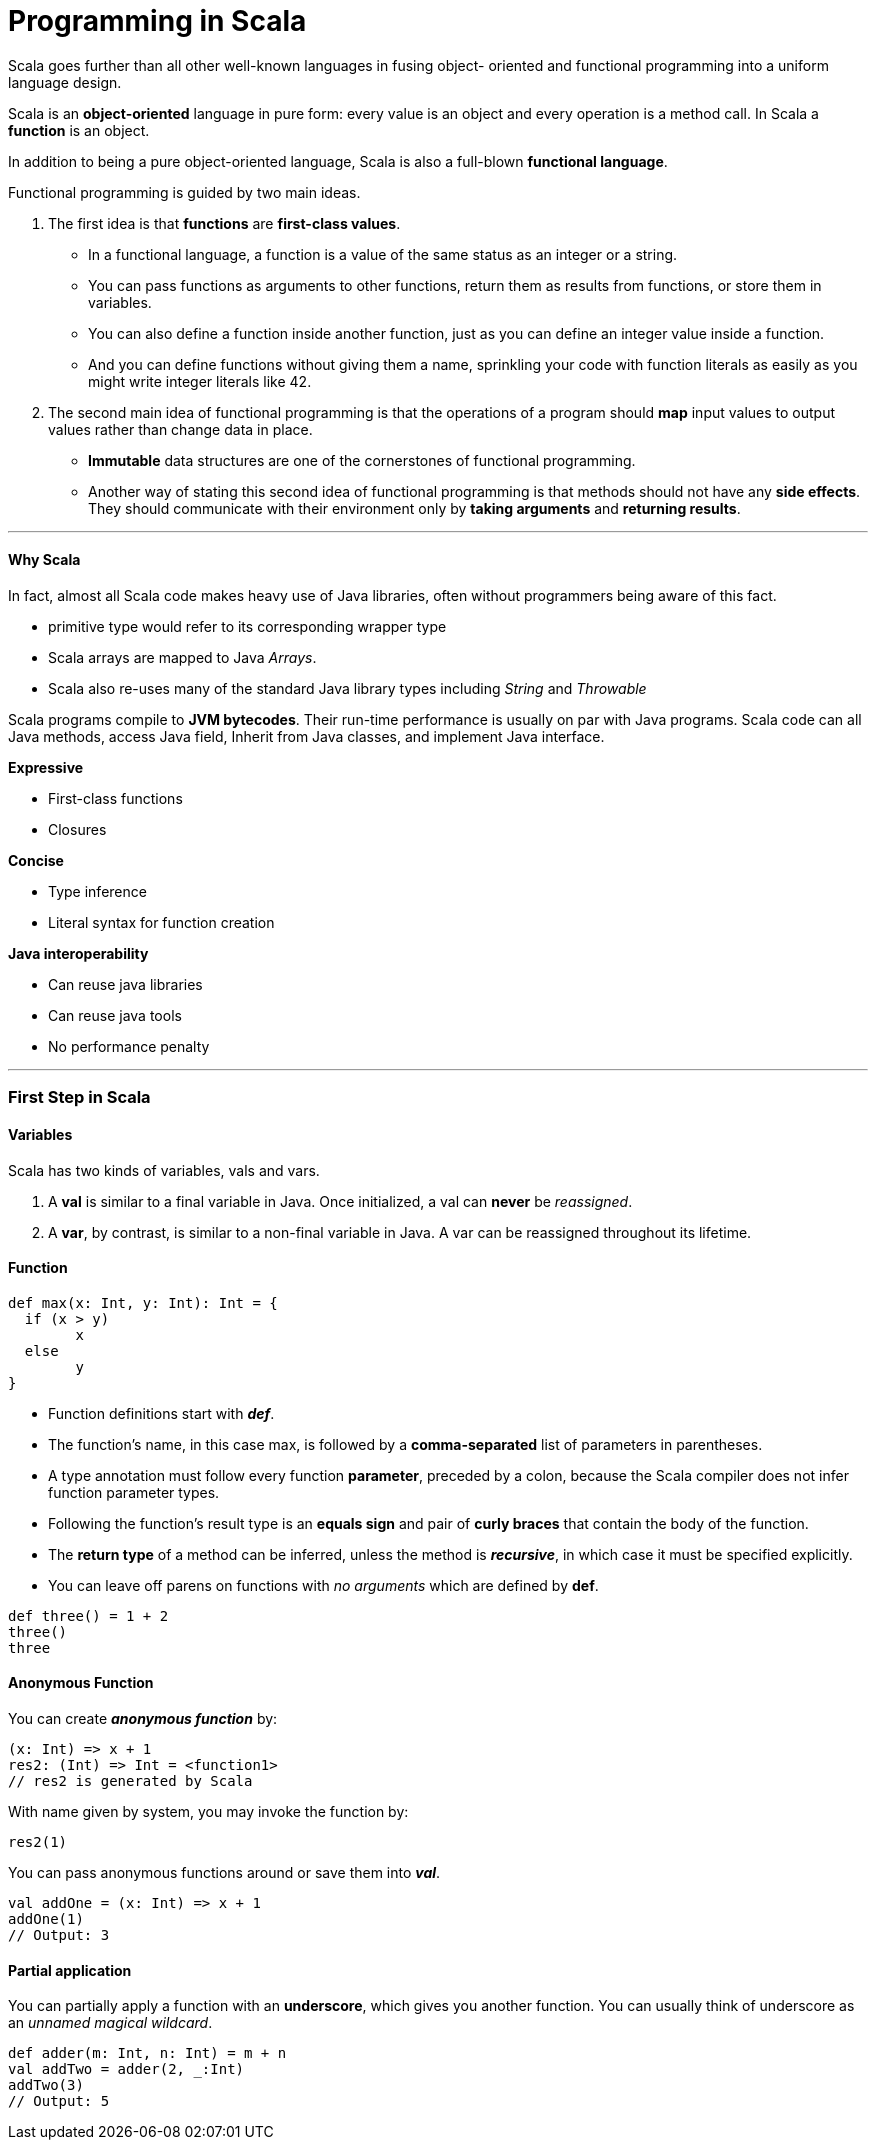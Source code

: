 = Programming in Scala
:hp-tags: Scala, Data Science

Scala goes further than all other well-known languages in fusing object- oriented and functional programming into a uniform language design.

Scala is an *object-oriented* language in pure form: every value is an object and every operation is a method call. In Scala a *function* is an object.

In addition to being a pure object-oriented language, Scala is also a full-blown *functional language*. 

Functional programming is guided by two main ideas.

1. The first idea is that *functions* are *first-class values*. 
* In a functional language, a function is a value of the same status as an integer or a string. 
* You can pass functions as arguments to other functions, return them as results from functions, or store them in variables.
* You can also define a function inside another function, just as you can define an integer value inside a function. 
* And you can define functions without giving them a name, sprinkling your code with function literals as easily as you might write integer literals like 42.

2. The second main idea of functional programming is that the operations of a program should *map* input values to output values rather than change data in place.
* *Immutable* data structures are one of the cornerstones of functional programming.
* Another way of stating this second idea of functional programming is that methods should not have any *side effects*. They should communicate with their environment only by *taking arguments* and *returning results*.

***
#### Why Scala
In fact, almost all Scala code makes heavy use of Java libraries, often without programmers being aware of this fact.

* primitive type would refer to its corresponding wrapper type
* Scala arrays are mapped to Java _Arrays_. 
* Scala also re-uses many of the standard Java library types including _String_ and _Throwable_

Scala programs compile to *JVM bytecodes*. Their run-time performance is usually on par with Java programs.
Scala code can all Java methods, access Java field, Inherit from Java classes, and implement Java interface.


*Expressive*

* First-class functions
* Closures

*Concise*

* Type inference
* Literal syntax for function creation

*Java interoperability*

* Can reuse java libraries
* Can reuse java tools
* No performance penalty

***

### First Step in Scala

#### Variables
Scala has two kinds of variables, vals and vars.

1. A *val* is similar to a final variable in Java. Once initialized, a val can *never* be _reassigned_.
2. A *var*, by contrast, is similar to a non-final variable in Java. A var can be reassigned throughout its lifetime. 


#### Function
```scala
def max(x: Int, y: Int): Int = {
  if (x > y) 
  	x
  else 
  	y 
}
```
* Function definitions start with *_def_*.
* The function’s name, in this case max, is followed by a *comma-separated* list of parameters in parentheses.
* A type annotation must follow every function *parameter*, preceded by a colon, because the Scala compiler does not infer function parameter types.
* Following the function’s result type is an *equals sign* and pair of *curly braces* that contain the body of the function.
* The *return type* of a method can be inferred, unless the method is *_recursive_*, in which case it must be specified explicitly.
* You can leave off parens on functions with _no arguments_ which are defined by *def*.
```scala
def three() = 1 + 2
three()
three
```

#### Anonymous Function

You can create *_anonymous function_* by:
```scala
(x: Int) => x + 1
res2: (Int) => Int = <function1>
// res2 is generated by Scala
```
With name given by system, you may invoke the function by:
```scala
res2(1)
```

You can pass anonymous functions around or save them into *_val_*.
```scala
val addOne = (x: Int) => x + 1
addOne(1)
// Output: 3
```


#### Partial application
You can partially apply a function with an *underscore*, which gives you another function. You can usually think of underscore as an _unnamed magical wildcard_.
```scala
def adder(m: Int, n: Int) = m + n
val addTwo = adder(2, _:Int)
addTwo(3)
// Output: 5
```



